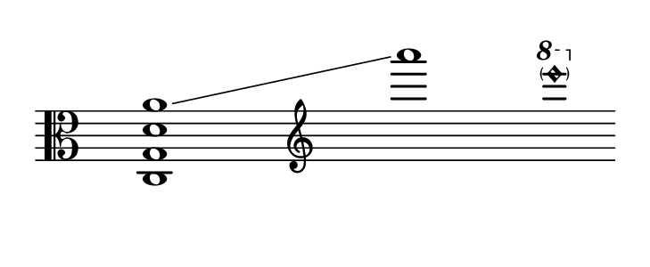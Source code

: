\language "deutsch"
#(set! paper-alist (cons '("dynamic" . (cons (* 15 in) (* 1.5 in))) paper-alist))
\paper {
#(set-paper-size "dynamic")
#(define top-margin (* 4))
#(define bottom-margin (* 2))
#(define left-margin (* 5))
#(define right-margin (* 5))
	tagline = ##f
	page-breaking = #ly:one-line-breaking
} 

\score {
 \new Staff { 
  \relative c
   \clef "alto"
    \hide Staff.BarLine
     \once \hide Staff.TimeSignature
      \override Score.NonMusicalPaperColumn.full-measure-extra-space = #5 
       \once \set glissandoMap = #'((3 . 0))
        < c g d' a'  >1\glissando | \skip1 | \clef "treble" a''' | \ottava #1 \parenthesize <  e''''\harmonic >    }
}


\version "2.20.0"  % necessary for upgrading to future LilyPond versions.
